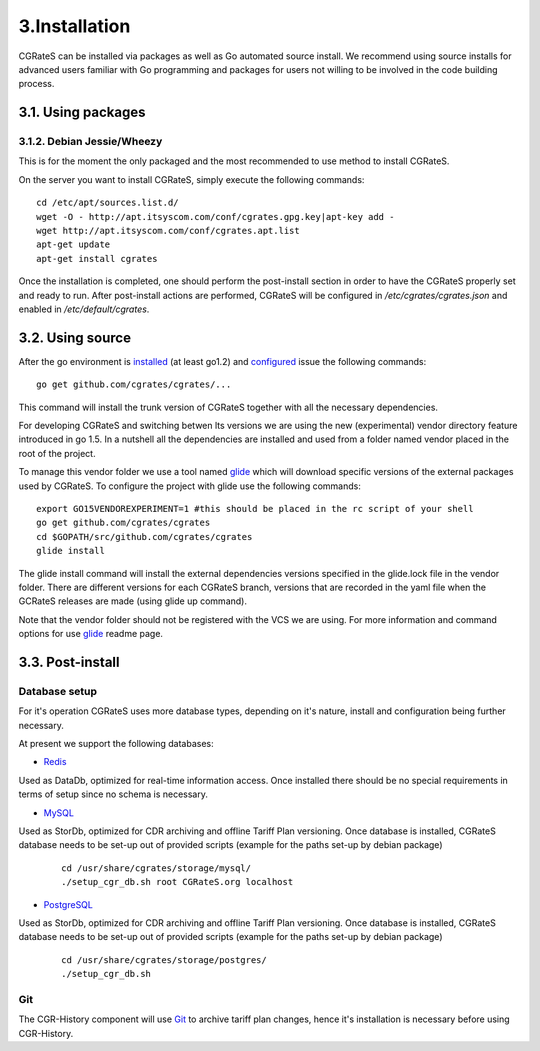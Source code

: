 3.Installation
==============

CGRateS can be installed via packages as well as Go automated source install.
We recommend using source installs for advanced users familiar with Go programming and packages for users not willing to be involved in the code building process.

3.1. Using packages
-------------------

3.1.2. Debian Jessie/Wheezy
~~~~~~~~~~~~~~~~~~~~~~~~~~~

This is for the moment the only packaged and the most recommended to use method to install CGRateS.

On the server you want to install CGRateS, simply execute the following commands:
::

   cd /etc/apt/sources.list.d/
   wget -O - http://apt.itsyscom.com/conf/cgrates.gpg.key|apt-key add -
   wget http://apt.itsyscom.com/conf/cgrates.apt.list
   apt-get update
   apt-get install cgrates

Once the installation is completed, one should perform the post-install section in order to have the CGRateS properly set and ready to run.
After post-install actions are performed, CGRateS will be configured in */etc/cgrates/cgrates.json* and enabled in */etc/default/cgrates*.

3.2. Using source
-----------------

After the go environment is installed_ (at least go1.2) and configured_ issue the following commands:
::

    go get github.com/cgrates/cgrates/...

This command will install the trunk version of CGRateS together with all the necessary dependencies.

For developing CGRateS and switching betwen lts versions we are using the new (experimental) vendor directory feature introduced in go 1.5. In a nutshell all the dependencies are installed and used from a folder named vendor placed in the root of the project.

To manage this vendor folder we use a tool named glide_ which will download specific versions of the external packages used by CGRateS. To configure the project with glide use the following commands:
::
   export GO15VENDOREXPERIMENT=1 #this should be placed in the rc script of your shell
   go get github.com/cgrates/cgrates
   cd $GOPATH/src/github.com/cgrates/cgrates
   glide install

The glide install command will install the external dependencies versions specified in the glide.lock file in the vendor folder. There are different versions for each CGRateS branch, versions that are recorded in the yaml file when the GCRateS releases are made (using glide up command).

Note that the vendor folder should not be registered with the VCS we are using. For more information and command options for use glide_ readme page.

.. _installed: http://golang.org/doc/install
.. _configured: http://golang.org/doc/code.html
.. _glide: https://github.com/Masterminds/glide


3.3. Post-install
-----------------

Database setup
~~~~~~~~~~~~~~

For it's operation CGRateS uses more database types, depending on it's nature, install and configuration being further necessary.

At present we support the following databases:



- Redis_

Used as DataDb, optimized for real-time information access.
Once installed there should be no special requirements in terms of setup since no schema is necessary.


- MySQL_

Used as StorDb, optimized for CDR archiving and offline Tariff Plan versioning.
Once database is installed, CGRateS database needs to be set-up out of provided scripts (example for the paths set-up by debian package)

 ::

  cd /usr/share/cgrates/storage/mysql/
  ./setup_cgr_db.sh root CGRateS.org localhost

- PostgreSQL_

Used as StorDb, optimized for CDR archiving and offline Tariff Plan versioning.
Once database is installed, CGRateS database needs to be set-up out of provided scripts (example for the paths set-up by debian package)

 ::

  cd /usr/share/cgrates/storage/postgres/
  ./setup_cgr_db.sh

.. _Redis: http://redis.io/
.. _MySQL: http://www.mysql.org/
.. _PostgreSQL: http://www.postgresql.org/


Git
~~~

The CGR-History component will use Git_ to archive tariff plan changes, hence it's installation is necessary before using CGR-History.

.. _Git: http://git-scm.com/
